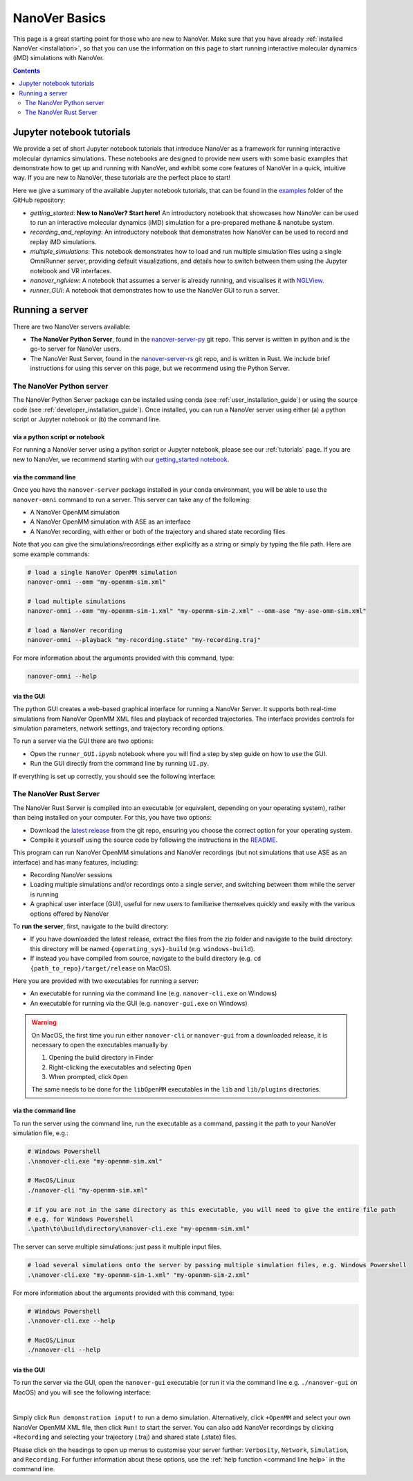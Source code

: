 ==============
NanoVer Basics
==============

This page is a great starting point for those who are new to NanoVer. Make sure that you have
already :ref:`installed NanoVer <installation>`, so that you can use the information on this
page to start running interactive molecular dynamics (iMD) simulations with NanoVer.

.. contents:: Contents
    :depth: 2
    :local:

Jupyter notebook tutorials
==========================

We provide a set of short Jupyter notebook tutorials that introduce NanoVer as a framework
for running interactive molecular dynamics simulations. These notebooks are designed to provide
new users with some basic examples that demonstrate how to get up and running with NanoVer, and
exhibit some core features of NanoVer in a quick, intuitive way. If you are new to NanoVer,
these tutorials are the perfect place to start!

Here we give a summary of the available Jupyter notebook tutorials, that can be found in the
`examples <https://github.com/IRL2/nanover-server-py/tree/main/examples/basics>`_ folder
of the GitHub repository:

* `getting_started`: **New to NanoVer? Start here!** An introductory notebook that showcases how
  NanoVer can be used to run an interactive molecular dynamics (iMD) simulation for a
  pre-prepared methane & nanotube system.
* `recording_and_replaying`: An introductory notebook that demonstrates how NanoVer can be used
  to record and replay iMD simulations.
* `multiple_simulations`: This notebook demonstrates how to load and run multiple simulation files using a single OmniRunner server,
  providing default visualizations, and details how to switch between them using the Jupyter notebook and VR interfaces.
* `nanover_nglview`: A notebook that assumes a server is already running, and visualises it
  with `NGLView <https://github.com/arose/nglview>`_.
* `runner_GUI`: A notebook that demonstrates how to use the NanoVer GUI to run a server.

.. _basicsrunningaserver:

Running a server
================

There are two NanoVer servers available:

* **The NanoVer Python Server**, found in the `nanover-server-py <https://github.com/IRL2/nanover-server-py>`_ git repo.
  This server is written in python and is the go-to server for NanoVer users.
* The NanoVer Rust Server, found in the `nanover-server-rs <https://github.com/IRL2/nanover-server-rs>`_ git repo, and is written
  in Rust. We include brief instructions for using this server on this page, but we recommend using the Python Server.

The NanoVer Python server
~~~~~~~~~~~~~~~~~~~~~~~~~

The NanoVer Python Server package can be installed using conda (see :ref:`user_installation_guide`) or using the source code
(see :ref:`developer_installation_guide`). Once installed, you can run a NanoVer server using either
(a) a python script or Jupyter notebook
or (b) the command line.

via a python script or notebook
###############################

For running a NanoVer server using a python script or Jupyter notebook, please see our :ref:`tutorials` page.
If you are new to NanoVer, we recommend starting with our
`getting_started notebook <https://github.com/IRL2/nanover-server-py/blob/main/examples/basics/getting_started.ipynb>`_.

via the command line
####################

Once you have the ``nanover-server`` package installed in your conda environment, you will be able to use the
``nanover-omni`` command to run a server.
This server can take any of the following:

* A NanoVer OpenMM simulation
* A NanoVer OpenMM simulation with ASE as an interface
* A NanoVer recording, with either or both of the trajectory and shared state recording files

Note that you can give the simulations/recordings either explicitly as a string
or simply by typing the file path.
Here are some example commands:

.. code-block:: bash

    # load a single NanoVer OpenMM simulation
    nanover-omni --omm "my-openmm-sim.xml"

    # load multiple simulations
    nanover-omni --omm "my-openmm-sim-1.xml" "my-openmm-sim-2.xml" --omm-ase "my-ase-omm-sim.xml"

    # load a NanoVer recording
    nanover-omni --playback "my-recording.state" "my-recording.traj"

For more information about the arguments provided with this command, type:

.. code-block:: bash

    nanover-omni --help

via the GUI
###########

The python GUI creates a web-based graphical interface for running a NanoVer Server.
It supports both real-time simulations from NanoVer OpenMM XML files and playback of recorded trajectories.
The interface provides controls for simulation parameters, network settings, and trajectory recording options.

To run a server via the GUI there are two options:

* Open the ``runner_GUI.ipynb`` notebook where you will find a step by step guide on how to use the GUI.
* Run the GUI directly from the command line by running ``UI.py``.

If everything is set up correctly, you should see the following interface:

.. image:: /_static/GUI-py.png
    :align: center
    :scale: 50%

\

The NanoVer Rust Server
~~~~~~~~~~~~~~~~~~~~~~~

The NanoVer Rust Server is compiled into an executable (or equivalent, depending on your operating system), rather than being
installed on your computer. For this, you have two options:

* Download the `latest release <https://github.com/IRL2/nanover-server-rs/releases>`_ from the git repo, ensuring you choose
  the correct option for your operating system.
* Compile it yourself using the source code by following the instructions in the
  `README <https://github.com/IRL2/nanover-server-rs>`_.

This program can run NanoVer OpenMM simulations and NanoVer recordings (but not simulations that use ASE as
an interface) and has many features, including:

* Recording NanoVer sessions
* Loading multiple simulations and/or recordings onto a single server, and switching between them while the
  server is running
* A graphical user interface (GUI), useful for new users to familiarise themselves quickly and easily with the various
  options offered by NanoVer

To **run the server**, first, navigate to the build directory:

* If you have downloaded the latest release, extract the files from the zip folder and navigate to the build directory:
  this directory will be named ``{operating_sys}-build`` (e.g. ``windows-build``).
* If instead you have compiled from source, navigate to the build directory (e.g. ``cd {path_to_repo}/target/release``
  on MacOS).

Here you are provided with two executables for running a server:

* An executable for running via the command line (e.g. ``nanover-cli.exe`` on Windows)
* An executable for running via the GUI (e.g. ``nanover-gui.exe`` on Windows)

.. warning::
    On MacOS, the first time you run either ``nanover-cli`` or ``nanover-gui`` from a downloaded release, it
    is necessary to open the executables manually by

    #. Opening the build directory in Finder
    #. Right-clicking the executables and selecting ``Open``
    #. When prompted, click ``Open``

    The same needs to be done for the ``libOpenMM`` executables in the ``lib`` and ``lib/plugins`` directories.

via the command line
####################

To run the server using the command line, run the executable as a command, passing it the path to
your NanoVer simulation file, e.g.:

.. code-block::

    # Windows Powershell
    .\nanover-cli.exe "my-openmm-sim.xml"

    # MacOS/Linux
    ./nanover-cli "my-openmm-sim.xml"

    # if you are not in the same directory as this executable, you will need to give the entire file path
    # e.g. for Windows Powershell
    .\path\to\build\directory\nanover-cli.exe "my-openmm-sim.xml"

The server can serve multiple simulations: just pass it multiple input files.

.. code-block::

    # load several simulations onto the server by passing multiple simulation files, e.g. Windows Powershell
    .\nanover-cli.exe "my-openmm-sim-1.xml" "my-openmm-sim-2.xml"


.. _command line help:

For more information about the arguments provided with this command, type:

.. code-block::

    # Windows Powershell
    .\nanover-cli.exe --help

    # MacOS/Linux
    ./nanover-cli --help


.. _rust_server_via_the_gui:

via the GUI
###########

To run the server via the GUI, open the ``nanover-gui`` executable (or run it via the command line e.g.
``./nanover-gui`` on MacOS) and you will see the following interface:

.. image:: /_static/nanover-server-rs-gui.png
    :align: center
    :scale: 50%

|

Simply click ``Run demonstration input!`` to run a demo simulation. Alternatively, click ``+OpenMM`` and select your
own NanoVer OpenMM XML file, then click ``Run!`` to start the server. You can also add NanoVer recordings by
clicking ``+Recording`` and selecting your trajectory (.traj) and shared state (.state) files.

Please click on the headings to open up menus to customise your server further: ``Verbosity``, ``Network``,
``Simulation``, and ``Recording``.
For further information about these options, use the :ref:`help function <command line help>` in the command line.


